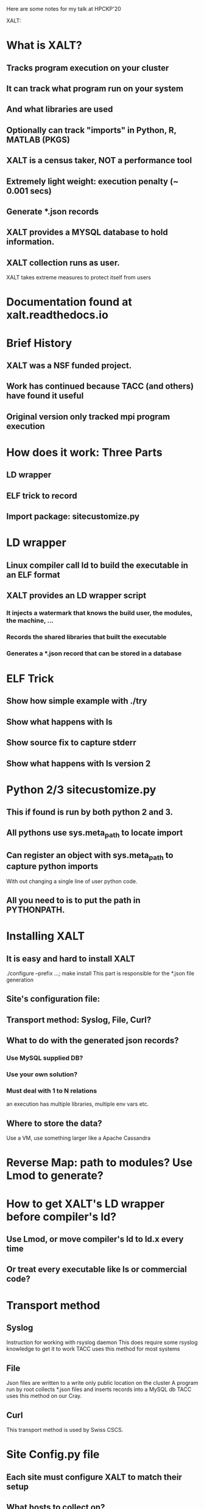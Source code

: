 Here are some notes for my talk at HPCKP'20

XALT:

* What is XALT?
** Tracks program execution on your cluster
** It can track what program run on your system 
** And what libraries are used
** Optionally can track "imports" in Python, R, MATLAB (PKGS)
** XALT is a census taker, NOT a performance tool
** Extremely light weight: execution penalty (~ 0.001 secs)
** Generate *.json records
** XALT provides a MYSQL database to hold information.
** XALT collection runs as user.
    XALT takes extreme measures to protect itself from users
* Documentation found at xalt.readthedocs.io
* Brief History 
** XALT was a NSF funded project.
** Work has continued because TACC (and others) have found it useful
** Original version only tracked mpi program execution
* How does it work: Three Parts
** LD wrapper
** ELF trick to record 
** Import package: sitecustomize.py
* LD wrapper
** Linux compiler call ld to build the executable in an ELF format
** XALT provides an LD wrapper script
*** It injects a watermark that knows the build user, the modules, the machine, ...
*** Records the shared libraries that built the executable
*** Generates a *.json record that can be stored in a database
* ELF Trick
** Show how simple example with ./try
** Show what happens with ls
** Show source fix to capture stderr
** Show what happens with ls version 2
* Python 2/3 sitecustomize.py
** This if found is run by both python 2 and 3.
** All pythons use sys.meta_path to locate import
** Can register an object with sys.meta_path to capture python imports 
   With out changing a single line of user python code.
** All you need to is to put the path in PYTHONPATH.
* Installing XALT
** It is easy and hard to install XALT
   ./configure --prefix ...; make install
   This part is responsible for the *.json file generation
** Site's configuration file: 
** Transport method: Syslog, File, Curl?
** What to do with the generated json records?
*** Use MySQL supplied DB?
*** Use your own solution?
*** Must deal with 1 to N relations
    an execution has multiple libraries, multiple env vars etc.
** Where to store the data?
   Use a VM, use something larger like a Apache Cassandra
* Reverse Map:  path to modules? Use Lmod to generate?
* How to get XALT's LD wrapper before compiler's ld?
** Use Lmod, or move compiler's ld to ld.x every time 
** Or treat every executable like ls or commercial code?
* Transport method
** Syslog
   Instruction for working with rsyslog daemon
   This does require some rsyslog knowledge to get it to work
   TACC uses this method for most systems
** File
   Json files are written to a write only public location on the cluster
   A program run by root collects *.json files and inserts records into a MySQL db 
   TACC uses this method on our Cray.
** Curl 
   This transport method is used by Swiss CSCS.
* Site Config.py file
** Each site must configure XALT to match their setup
** What hosts to collect on? 
   Use hostname -f to determine compute nodes?
** What executable to track, to ignore?
** What executables are PKGS? 
   Interested in tracking import?  
   Support for python 2/3, MATLAB, R package import
** What python packages to track or ignore?
** What are the sampling rules?
* How the site config.py file is used
** The XALT build process reads this file and generates some *.h file 
   These *.h files get used by the XALT C library and some C++ programs.
   Therefore any changes to the Site config.py file will only be noticed when XALT is rebuilt.
   This is done for speed. 
   Most files are used to build (f)lex routines to speed regex matching.
** XALT provides a xalt_configuration_report.
   This program to let you (and maybe me?) how your site has configured XALT
** Control the recorded environment variables.
   Only want a small number of env. vars per execution.
** Sampling rules
** Python package imports recording rules.
* Optionally XALT can sample the executable by runtime.
  That is XALT will randomly track some executions and not record others.
* How sampling works
  The start record would record the start time and set the end time to zero at the start of the execution. 
  The end record was the same as the start record, and it send the end time.
  This was the original design of XALT 
  When it became clear that the XALT db could get swamped with data, the rules changed.
  Now all scalar (non-MPI) programs only produce an end record. 
  This means that a scalar program execution will only have the
    possibility of a record in XALT if it completed main() and didn't
    terminate early.
  XALT has signal handlers to catch SIGSEGV, SIGFPE, etc. If caught,
    -> end record
  XALT uses the runtime to control sampling results. TACC current uses
  for scalar (non-MPI) executions (num_tasks = 1)
      0     to  30 min. 0.0001 chance of recording
     30 min to 120 min. 0.01   chance of recording
    120 min to inf.     1.0    chance of recording
  XALT uses for MPI programs (num_task 2 to 127):
      0     to  15 min. 0.0001 chance of recording
     15 min to  30 min. 0.01   chance of recording
     30 min to inf.     1.0    chance of recording
  
  XALT produces a start and end record for num_task >= 128 independent
  of run time.

  XALT must handle the case of long running MPI programs that run for
  24 or 48 hours that do not terminate. They write restart files to
  restart the calculation.  

  XALT assumes that if there is only a start record and no end-time
  then the end-time of the job is the endtime of the execution.  (Must
  be added later with tools that can talk between accounting and XALT)

* Cool stuff
** Signal handling
** Tracking executables inside a Singularity container
** Optionally: how many GPU were used?
** Execution penalty (~0.001 seconds)
* What one does with the data?
** Top 20 executables (MPI/not MPI), SU, number, users
** GPU usage
** Code for benchmarking
** Track Field of Science usage
** Chemistry Code and memory usage example

* Where is XALT used?
  Show google analytics results
* Conclusions
